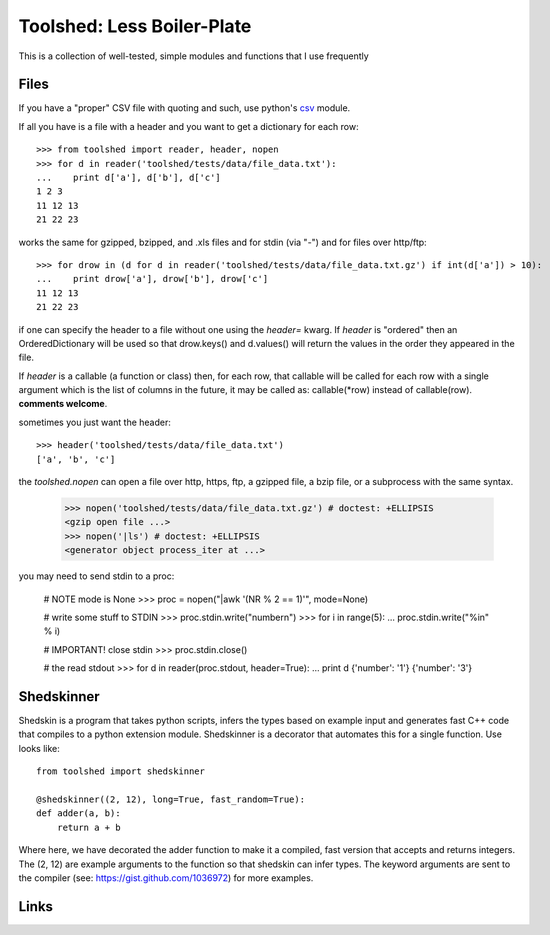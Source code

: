 Toolshed: Less Boiler-Plate
===========================

This is a collection of well-tested, simple modules and functions
that I use frequently

Files
-----

If you have a "proper" CSV file with quoting and such, use python's `csv`_
module.

If all you have is a file with a header and you want to get a dictionary
for each row::

    >>> from toolshed import reader, header, nopen
    >>> for d in reader('toolshed/tests/data/file_data.txt'):
    ...    print d['a'], d['b'], d['c']
    1 2 3
    11 12 13
    21 22 23

works the same for gzipped, bzipped, and .xls files and for stdin (via "-")
and for files over http/ftp::

    >>> for drow in (d for d in reader('toolshed/tests/data/file_data.txt.gz') if int(d['a']) > 10):
    ...    print drow['a'], drow['b'], drow['c']
    11 12 13
    21 22 23

if one can specify the header to a file without one using the `header=` kwarg.
If `header` is "ordered" then an OrderedDictionary will be used so that
drow.keys() and d.values() will return the values in the order they appeared in the file.

If `header` is a callable (a function or class) then, for each row, that
callable will be called for each row with a single argument which is the
list of columns in the future, it may be called as:  callable(\*row) instead
of callable(row). **comments welcome**.

sometimes you just want the header::

   >>> header('toolshed/tests/data/file_data.txt')
   ['a', 'b', 'c']

the `toolshed.nopen` can open a file over http, https, ftp, a gzipped file, a
bzip file, or a subprocess with the same syntax.

    >>> nopen('toolshed/tests/data/file_data.txt.gz') # doctest: +ELLIPSIS
    <gzip open file ...>
    >>> nopen('|ls') # doctest: +ELLIPSIS
    <generator object process_iter at ...>

you may need to send stdin to a proc:

    # NOTE mode is None
    >>> proc = nopen("|awk '(NR % 2 == 1)'", mode=None)

    # write some stuff to STDIN
    >>> proc.stdin.write("number\n")
    >>> for i in range(5):
    ...    proc.stdin.write("%i\n" % i)

    # IMPORTANT! close stdin
    >>> proc.stdin.close()

    # the read stdout
    >>> for d in reader(proc.stdout, header=True):
    ...    print d
    {'number': '1'}
    {'number': '3'}


Shedskinner
-----------

Shedskin is a program that takes python scripts, infers the types based
on example input and generates fast C++ code that compiles to a python
extension module. Shedskinner is a decorator that automates this for a single
function. Use looks like::

    from toolshed import shedskinner

    @shedskinner((2, 12), long=True, fast_random=True):
    def adder(a, b):
        return a + b

Where here, we have decorated the adder function to make it a compiled, fast
version that accepts and returns integers. The (2, 12) are example arguments
to the function so that shedskin can infer types. 
The keyword arguments are sent to the compiler (see:
https://gist.github.com/1036972) for more examples.

Links
-----

.. _`csv`: http://docs.python.org/library/csv.html
